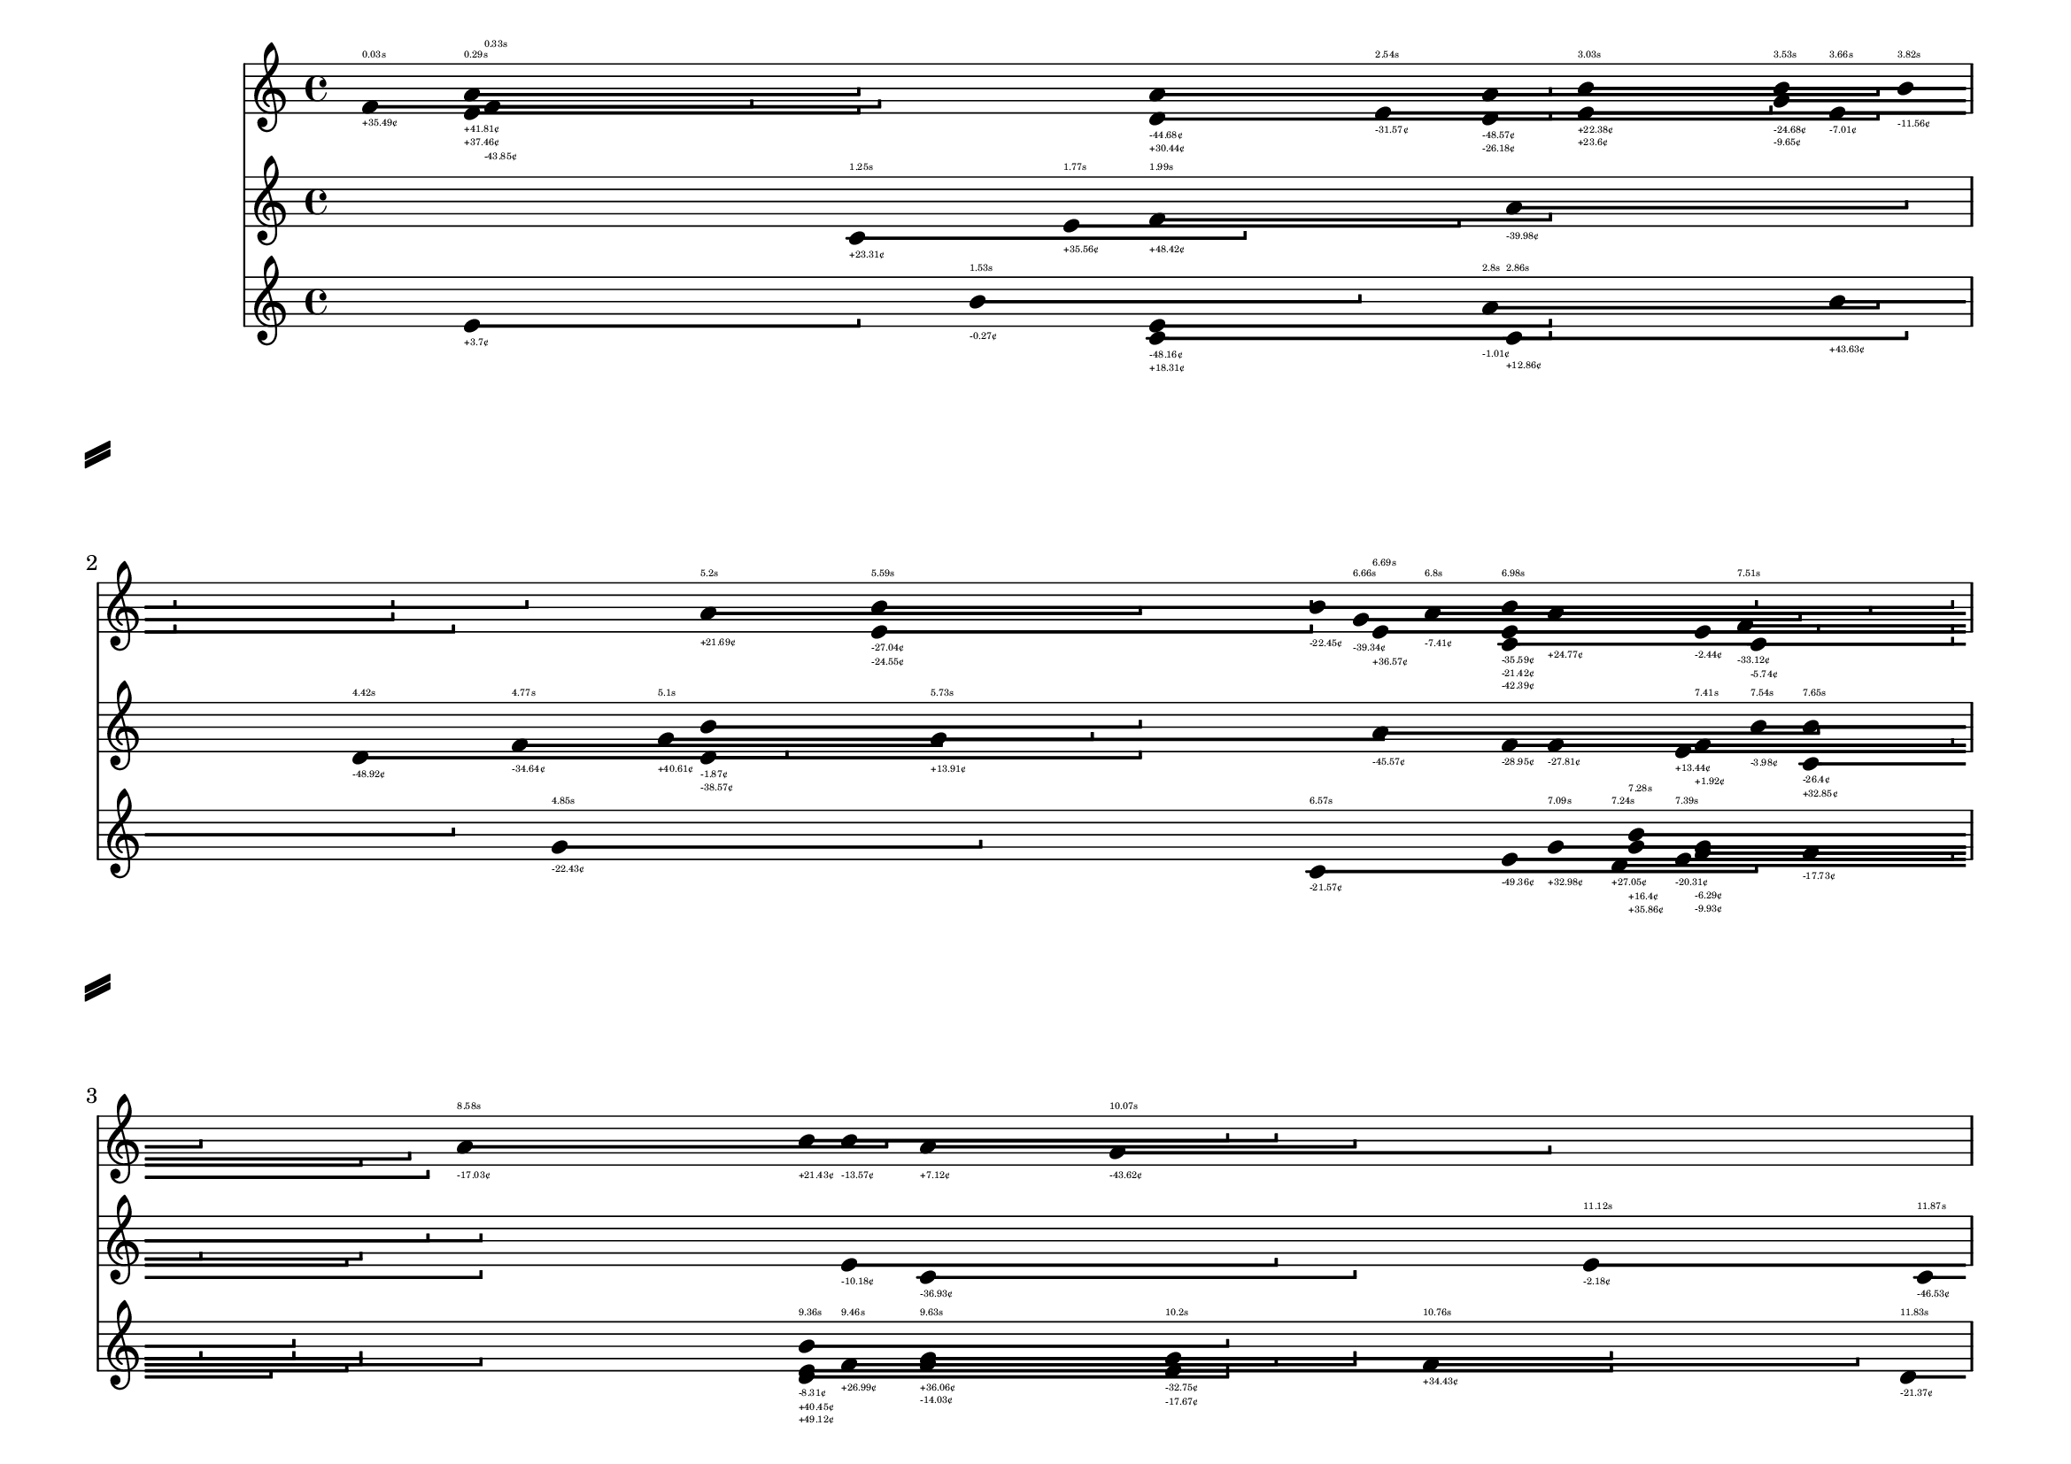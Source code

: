 \version "2.24.0"

\header {
  tagline = "jacopo greco d'alceo, 2023"
}

\paper {
	#(set-paper-size "a4landscape")
	%left-margin = 15
	%bottom-margin = 10
	%top-margin = 10
	print-page-number = ##t
	%system-count = 2
	%page-breaking = #ly:one-line-auto-height-breaking
	system-separator-markup = \slashSeparator
	system-system-spacing =
    #'((basic-distance . 25) 
       (minimum-distance . 25)
       (padding . 1)
       (stretchability . 15)) 
}

\layout {
	\context {
		\Score
		proportionalNotationDuration = #(ly:make-moment 1/64)
		\override SpacingSpanner.uniform-stretching = ##t
		\override DurationLine.bound-details.right.end-style = #'hook
		\override DurationLine.thickness = 2.5
		\override TextScript.font-size = #-9
	}
	\context {
		\Voice
		\consists Duration_line_engraver
		\remove Stem_engraver
		\remove Dots_engraver
		\override NoteHead.duration-log = 2
	}
}

at =
#(define-music-function (instrument point pitch len cent time) (string? exact-rational? ly:pitch? exact-rational? string? string?)
	#{ \context Staff = #instrument \new Voice \after 4*#point { $pitch 4*#len \- _#cent ^#time } <> #})

<<
	\new Staff = cordelia \repeat unfold 16 { s1 \break }
	\new Staff = goneril \repeat unfold 16 { s1 \break }
	\new Staff = regan \repeat unfold 16 { s1 \break }
	%\cadenzaOn

\at goneril ##e4.42 d' ##e1 "-48.92¢" "4.42s"
\at regan ##e14.87 b' ##e1 "-35.18¢" "14.87s"
\at goneril ##e14.87 c' ##e1 "-16.2¢" ""
\at regan ##e27.2 f' ##e1 "-39.9¢" "27.2s"
\at regan ##e60.72 b' ##e1 "+28.51¢" "60.72s"
\at regan ##e53.87 f' ##e1 "-48.94¢" "53.87s"
\at regan ##e53.87 a' ##e1 "-33.74¢" ""
\at goneril ##e11.12 e' ##e1 "-2.18¢" "11.12s"
\at goneril ##e13.31 g' ##e1 "-4.77¢" "13.31s"
\at regan ##e13.31 e' ##e1 "-3.41¢" ""
\at cordelia ##e28.23 f' ##e1 "-41.66¢" "28.23s"
\at cordelia ##e28.23 g' ##e1 "+21.5¢" ""
\at regan ##e7.24 d' ##e1 "+27.05¢" "7.24s"
\at cordelia ##e17.08 a' ##e1 "+49.29¢" "17.08s"
\at cordelia ##e33.43 b' ##e1 "-39.86¢" "33.43s"
\at regan ##e33.43 f' ##e1 "+23.29¢" ""
\at goneril ##e50.66 g' ##e1 "-17.31¢" "50.66s"
\at cordelia ##e50.66 f' ##e1 "-26.0¢" ""
\at cordelia ##e50.66 e' ##e1 "+27.74¢" ""
\at goneril ##e44.03 g' ##e1 "-7.69¢" "44.03s"
\at goneril ##e15.16 a' ##e1 "+18.17¢" "15.16s"
\at goneril ##e15.16 c' ##e1 "+8.91¢" ""
\at goneril ##e15.16 d' ##e1 "-31.22¢" ""
\at goneril ##e23.35 f' ##e1 "-42.6¢" "23.35s"
\at goneril ##e35.3 a' ##e1 "-0.21¢" "35.3s"
\at regan ##e55.29 b' ##e1 "+3.44¢" "55.29s"
\at goneril ##e55.29 a' ##e1 "+40.19¢" ""
\at goneril ##e55.29 f' ##e1 "-40.33¢" ""
\at cordelia ##e27.65 c' ##e1 "-44.9¢" "27.65s"
\at goneril ##e27.65 g' ##e1 "-12.07¢" ""
\at cordelia ##e5.2 a' ##e1 "+21.69¢" "5.2s"
\at goneril ##e5.2 b' ##e1 "-1.87¢" ""
\at goneril ##e5.2 d' ##e1 "-38.57¢" ""
\at cordelia ##e39.96 a' ##e1 "-21.43¢" "39.96s"
\at goneril ##e46.51 f' ##e1 "-2.31¢" "46.51s"
\at cordelia ##e50.76 a' ##e1 "-26.56¢" "50.76s"
\at cordelia ##e50.76 e' ##e1 "+39.39¢" ""
\at regan ##e25.09 d' ##e1 "-33.18¢" "25.09s"
\at cordelia ##e25.09 a' ##e1 "+3.63¢" ""
\at goneril ##e25.09 c' ##e1 "+46.12¢" ""
\at goneril ##e53.22 e' ##e1 "+48.15¢" "53.22s"
\at regan ##e17.33 e' ##e1 "+12.02¢" "17.33s"
\at goneril ##e42.8 d' ##e1 "-21.68¢" "42.8s"
\at cordelia ##e42.8 a' ##e1 "-10.6¢" ""
\at cordelia ##e49.53 d' ##e1 "-35.64¢" "49.53s"
\at goneril ##e49.53 b' ##e1 "-19.96¢" ""
\at regan ##e49.53 d' ##e1 "-27.95¢" ""
\at regan ##e49.53 e' ##e1 "+41.32¢" ""
\at cordelia ##e49.53 d' ##e1 "-22.12¢" ""
\at goneril ##e44.98 g' ##e1 "+45.9¢" "44.98s"
\at cordelia ##e44.98 a' ##e1 "-33.89¢" ""
\at regan ##e44.98 e' ##e1 "-13.03¢" ""
\at cordelia ##e44.98 e' ##e1 "+13.35¢" ""
\at goneril ##e22.1 d' ##e1 "-45.37¢" "22.1s"
\at cordelia ##e36.09 b' ##e1 "+17.2¢" "36.09s"
\at cordelia ##e61.74 b' ##e1 "+22.32¢" "61.74s"
\at regan ##e61.46 b' ##e1 "+46.09¢" "61.46s"
\at cordelia ##e61.46 d' ##e1 "-26.62¢" ""
\at regan ##e59.63 g' ##e1 "+11.24¢" "59.63s"
\at goneril ##e59.63 b' ##e1 "-18.19¢" ""
\at regan ##e57.39 a' ##e1 "-18.35¢" "57.39s"
\at goneril ##e20.05 f' ##e1 "+24.01¢" "20.05s"
\at goneril ##e20.05 b' ##e1 "+6.72¢" ""
\at cordelia ##e40.7 c' ##e1 "+5.47¢" "40.7s"
\at cordelia ##e40.7 a' ##e1 "+9.63¢" ""
\at regan ##e20.99 e' ##e1 "+30.89¢" "20.99s"
\at cordelia ##e20.99 a' ##e1 "-31.07¢" ""
\at regan ##e20.99 e' ##e1 "-6.64¢" ""
\at regan ##e20.99 c' ##e1 "+7.21¢" ""
\at regan ##e20.99 c' ##e1 "-6.74¢" ""
\at goneril ##e51.91 d' ##e1 "-22.79¢" "51.91s"
\at cordelia ##e51.91 c' ##e1 "+25.7¢" ""
\at regan ##e16.36 g' ##e1 "+0.64¢" "16.36s"
\at goneril ##e14.28 f' ##e1 "+40.85¢" "14.28s"
\at regan ##e14.28 b' ##e1 "+10.52¢" ""
\at regan ##e14.28 b' ##e1 "-10.43¢" ""
\at cordelia ##e14.28 a' ##e1 "-41.5¢" ""
\at goneril ##e14.28 e' ##e1 "-36.63¢" ""
\at goneril ##e14.28 a' ##e1 "+43.92¢" ""
\at cordelia ##e14.06 g' ##e1 "-34.65¢" "14.06s"
\at regan ##e14.06 f' ##e1 "-13.79¢" ""
\at cordelia ##e14.06 e' ##e1 "+32.85¢" ""
\at goneril ##e53.4 a' ##e1 "-6.15¢" "53.4s"
\at cordelia ##e53.4 g' ##e1 "+19.93¢" ""
\at regan ##e9.63 g' ##e1 "+36.06¢" "9.63s"
\at cordelia ##e9.63 a' ##e1 "+7.12¢" ""
\at goneril ##e9.63 c' ##e1 "-36.93¢" ""
\at regan ##e9.63 f' ##e1 "-14.03¢" ""
\at cordelia ##e7.51 f' ##e1 "-33.12¢" "7.51s"
\at goneril ##e22.89 f' ##e1 "-32.38¢" "22.89s"
\at cordelia ##e22.89 a' ##e1 "+36.19¢" ""
\at goneril ##e22.89 b' ##e1 "-44.19¢" ""
\at regan ##e9.36 b' ##e1 "-8.31¢" "9.36s"
\at cordelia ##e9.36 b' ##e1 "+21.43¢" ""
\at regan ##e9.36 e' ##e1 "+40.45¢" ""
\at regan ##e9.36 d' ##e1 "+49.12¢" ""
\at cordelia ##e22.23 g' ##e1 "-12.17¢" "22.23s"
\at cordelia ##e61.49 b' ##e1 "-38.15¢" "61.49s"
\at goneril ##e61.49 c' ##e1 "+33.36¢" ""
\at cordelia ##e61.49 c' ##e1 "+28.71¢" ""
\at regan ##e42.87 a' ##e1 "-11.17¢" "42.87s"
\at regan ##e27.71 f' ##e1 "-38.31¢" "27.71s"
\at regan ##e35.62 d' ##e1 "-11.07¢" "35.62s"
\at cordelia ##e35.62 d' ##e1 "+34.44¢" ""
\at cordelia ##e48.37 b' ##e1 "+42.22¢" "48.37s"
\at regan ##e32.07 e' ##e1 "-28.17¢" "32.07s"
\at goneril ##e54.32 d' ##e1 "+25.61¢" "54.32s"
\at goneril ##e49.43 g' ##e1 "-41.42¢" "49.43s"
\at goneril ##e55.39 f' ##e1 "+4.88¢" "55.39s"
\at cordelia ##e34.33 f' ##e1 "+11.86¢" "34.33s"
\at cordelia ##e41.52 f' ##e1 "-31.21¢" "41.52s"
\at regan ##e16.7 c' ##e1 "+15.62¢" "16.7s"
\at cordelia ##e37.25 g' ##e1 "+1.34¢" "37.25s"
\at regan ##e15.06 g' ##e1 "+29.4¢" "15.06s"
\at regan ##e15.06 f' ##e1 "-27.76¢" ""
\at goneril ##e15.06 g' ##e1 "-6.32¢" ""
\at cordelia ##e15.06 a' ##e1 "+14.8¢" ""
\at regan ##e15.06 g' ##e1 "-10.85¢" ""
\at goneril ##e15.06 e' ##e1 "-44.39¢" ""
\at goneril ##e43.18 d' ##e1 "+22.68¢" "43.18s"
\at regan ##e42.78 g' ##e1 "-13.86¢" "42.78s"
\at goneril ##e41.04 e' ##e1 "-19.24¢" "41.04s"
\at goneril ##e1.77 e' ##e1 "+35.56¢" "1.77s"
\at cordelia ##e16.41 d' ##e1 "+16.72¢" "16.41s"
\at regan ##e16.41 b' ##e1 "+28.4¢" ""
\at goneril ##e16.41 f' ##e1 "+1.88¢" ""
\at cordelia ##e21.05 b' ##e1 "+41.53¢" "21.05s"
\at cordelia ##e34.92 c' ##e1 "-15.08¢" "34.92s"
\at goneril ##e35.1 f' ##e1 "-41.24¢" "35.1s"
\at goneril ##e60.18 f' ##e1 "-0.37¢" "60.18s"
\at regan ##e60.18 g' ##e1 "+28.04¢" ""
\at goneril ##e34.88 c' ##e1 "+16.48¢" "34.88s"
\at cordelia ##e55.84 e' ##e1 "-36.11¢" "55.84s"
\at cordelia ##e55.84 e' ##e1 "+37.02¢" ""
\at goneril ##e23.8 f' ##e1 "-7.38¢" "23.8s"
\at regan ##e23.8 b' ##e1 "+0.79¢" ""
\at cordelia ##e23.8 b' ##e1 "+36.37¢" ""
\at goneril ##e45.7 e' ##e1 "-37.18¢" "45.7s"
\at goneril ##e55.39 d' ##e1 "+45.48¢" "55.39s"
\at goneril ##e26.63 b' ##e1 "+3.09¢" "26.63s"
\at cordelia ##e26.63 c' ##e1 "-49.91¢" ""
\at goneril ##e47.47 c' ##e1 "-31.2¢" "47.47s"
\at cordelia ##e47.47 b' ##e1 "+1.11¢" ""
\at goneril ##e47.47 f' ##e1 "-22.45¢" ""
\at goneril ##e47.47 c' ##e1 "-26.32¢" ""
\at cordelia ##e47.47 e' ##e1 "+40.15¢" ""
\at cordelia ##e25.66 c' ##e1 "+34.05¢" "25.66s"
\at cordelia ##e63.84 f' ##e1 "-20.76¢" "63.84s"
\at regan ##e63.84 f' ##e1 "-17.92¢" ""
\at goneril ##e63.84 c' ##e1 "-16.0¢" ""
\at goneril ##e59.86 f' ##e1 "+45.2¢" "59.86s"
\at cordelia ##e3.66 e' ##e1 "-7.01¢" "3.66s"
\at regan ##e3.66 b' ##e1 "+43.63¢" ""
\at regan ##e57.73 g' ##e1 "+19.87¢" "57.73s"
\at cordelia ##e57.73 d' ##e1 "-36.02¢" ""
\at cordelia ##e57.73 f' ##e1 "-17.1¢" ""
\at cordelia ##e57.73 c' ##e1 "+30.69¢" ""
\at goneril ##e23.66 e' ##e1 "-32.43¢" "23.66s"
\at goneril ##e34.87 d' ##e1 "+29.2¢" "34.87s"
\at cordelia ##e34.87 g' ##e1 "+30.83¢" ""
\at cordelia ##e26.49 c' ##e1 "-22.15¢" "26.49s"
\at regan ##e56.38 d' ##e1 "-2.03¢" "56.38s"
\at goneril ##e56.38 g' ##e1 "-1.91¢" ""
\at goneril ##e24.25 c' ##e1 "+34.94¢" "24.25s"
\at regan ##e24.25 a' ##e1 "+22.68¢" ""
\at regan ##e24.25 e' ##e1 "+34.13¢" ""
\at goneril ##e27.7 a' ##e1 "-17.84¢" "27.7s"
\at goneril ##e27.7 f' ##e1 "+44.43¢" ""
\at cordelia ##e27.7 b' ##e1 "+21.3¢" ""
\at goneril ##e27.7 f' ##e1 "-33.18¢" ""
\at goneril ##e27.7 f' ##e1 "-42.19¢" ""
\at goneril ##e25.86 b' ##e1 "+14.54¢" "25.86s"
\at goneril ##e25.86 e' ##e1 "-1.22¢" ""
\at regan ##e25.86 c' ##e1 "+38.77¢" ""
\at goneril ##e25.86 c' ##e1 "-21.88¢" ""
\at goneril ##e25.86 a' ##e1 "+42.64¢" ""
\at goneril ##e25.86 f' ##e1 "-47.86¢" ""
\at goneril ##e57.21 d' ##e1 "-36.37¢" "57.21s"
\at cordelia ##e57.21 d' ##e1 "-14.03¢" ""
\at goneril ##e57.21 e' ##e1 "+29.84¢" ""
\at regan ##e57.21 e' ##e1 "-23.46¢" ""
\at cordelia ##e57.21 c' ##e1 "-11.2¢" ""
\at cordelia ##e17.89 g' ##e1 "+0.43¢" "17.89s"
\at cordelia ##e25.93 f' ##e1 "-31.15¢" "25.93s"
\at regan ##e29.33 e' ##e1 "-33.23¢" "29.33s"
\at regan ##e7.28 b' ##e1 "+16.4¢" "7.28s"
\at regan ##e7.28 g' ##e1 "+35.86¢" ""
\at goneril ##e32.17 e' ##e1 "-35.57¢" "32.17s"
\at goneril ##e52.21 f' ##e1 "-38.75¢" "52.21s"
\at goneril ##e34.85 b' ##e1 "+11.21¢" "34.85s"
\at regan ##e1.53 b' ##e1 "-0.27¢" "1.53s"
\at cordelia ##e42.55 c' ##e1 "-0.06¢" "42.55s"
\at goneril ##e42.55 d' ##e1 "-44.62¢" ""
\at cordelia ##e42.55 d' ##e1 "+15.91¢" ""
\at cordelia ##e42.55 b' ##e1 "-26.01¢" ""
\at regan ##e42.55 f' ##e1 "-39.63¢" ""
\at regan ##e21.65 b' ##e1 "+10.43¢" "21.65s"
\at cordelia ##e21.65 f' ##e1 "+23.29¢" ""
\at goneril ##e21.65 c' ##e1 "-41.95¢" ""
\at cordelia ##e21.65 c' ##e1 "+32.89¢" ""
\at goneril ##e21.65 g' ##e1 "-26.36¢" ""
\at regan ##e7.39 e' ##e1 "-20.31¢" "7.39s"
\at goneril ##e7.39 e' ##e1 "+13.44¢" ""
\at cordelia ##e27.38 g' ##e1 "+7.94¢" "27.38s"
\at regan ##e2.86 c' ##e1 "+12.86¢" "2.86s"
\at goneril ##e2.86 a' ##e1 "-39.98¢" ""
\at goneril ##e51.97 g' ##e1 "+5.73¢" "51.97s"
\at goneril ##e51.97 g' ##e1 "-43.01¢" ""
\at goneril ##e34.78 b' ##e1 "-34.14¢" "34.78s"
\at goneril ##e34.78 g' ##e1 "-46.98¢" ""
\at cordelia ##e34.78 g' ##e1 "+44.37¢" ""
\at goneril ##e34.78 g' ##e1 "+5.5¢" ""
\at regan ##e34.78 e' ##e1 "-9.29¢" ""
\at goneril ##e34.78 b' ##e1 "-26.35¢" ""
\at regan ##e36.51 g' ##e1 "-33.64¢" "36.51s"
\at cordelia ##e42.46 c' ##e1 "+7.3¢" "42.46s"
\at goneril ##e42.46 f' ##e1 "+5.63¢" ""
\at regan ##e42.46 f' ##e1 "+15.29¢" ""
\at regan ##e42.46 b' ##e1 "+0.56¢" ""
\at goneril ##e42.46 a' ##e1 "+35.94¢" ""
\at regan ##e44.08 f' ##e1 "+4.42¢" "44.08s"
\at regan ##e44.08 c' ##e1 "-19.2¢" ""
\at cordelia ##e46.92 e' ##e1 "-38.33¢" "46.92s"
\at goneril ##e61.61 e' ##e1 "+45.08¢" "61.61s"
\at goneril ##e53.03 g' ##e1 "-17.54¢" "53.03s"
\at regan ##e53.03 c' ##e1 "-11.91¢" ""
\at regan ##e53.03 f' ##e1 "-9.92¢" ""
\at cordelia ##e53.03 c' ##e1 "+29.61¢" ""
\at cordelia ##e53.03 d' ##e1 "+17.57¢" ""
\at cordelia ##e42.29 f' ##e1 "-17.19¢" "42.29s"
\at goneril ##e42.93 c' ##e1 "-41.87¢" "42.93s"
\at cordelia ##e48.0 g' ##e1 "-47.64¢" "48.0s"
\at goneril ##e48.0 g' ##e1 "+37.17¢" ""
\at regan ##e38.36 e' ##e1 "-9.4¢" "38.36s"
\at goneril ##e38.36 g' ##e1 "-2.38¢" ""
\at regan ##e30.6 g' ##e1 "-25.89¢" "30.6s"
\at cordelia ##e30.6 g' ##e1 "+32.5¢" ""
\at regan ##e30.6 b' ##e1 "-12.91¢" ""
\at cordelia ##e30.6 b' ##e1 "+43.79¢" ""
\at goneril ##e30.6 e' ##e1 "-29.52¢" ""
\at goneril ##e30.6 d' ##e1 "+8.41¢" ""
\at regan ##e35.58 d' ##e1 "+10.88¢" "35.58s"
\at goneril ##e35.58 b' ##e1 "+11.77¢" ""
\at goneril ##e35.58 e' ##e1 "+33.17¢" ""
\at cordelia ##e35.32 e' ##e1 "+42.26¢" "35.32s"
\at regan ##e35.32 b' ##e1 "+10.41¢" ""
\at goneril ##e62.41 g' ##e1 "-45.8¢" "62.41s"
\at goneril ##e62.41 a' ##e1 "-37.31¢" ""
\at goneril ##e42.95 c' ##e1 "+8.25¢" "42.95s"
\at regan ##e53.68 f' ##e1 "+25.53¢" "53.68s"
\at cordelia ##e53.68 f' ##e1 "+46.67¢" ""
\at cordelia ##e53.68 a' ##e1 "-5.25¢" ""
\at cordelia ##e53.68 c' ##e1 "+4.81¢" ""
\at goneril ##e47.33 a' ##e1 "-23.26¢" "47.33s"
\at goneril ##e1.99 f' ##e1 "+48.42¢" "1.99s"
\at cordelia ##e1.99 a' ##e1 "-44.68¢" ""
\at regan ##e1.99 e' ##e1 "-48.16¢" ""
\at regan ##e1.99 c' ##e1 "+18.31¢" ""
\at cordelia ##e1.99 d' ##e1 "+30.44¢" ""
\at regan ##e44.68 b' ##e1 "-2.86¢" "44.68s"
\at regan ##e24.94 c' ##e1 "-3.77¢" "24.94s"
\at cordelia ##e3.53 b' ##e1 "-24.68¢" "3.53s"
\at cordelia ##e3.53 g' ##e1 "-9.65¢" ""
\at cordelia ##e28.83 f' ##e1 "-33.6¢" "28.83s"
\at cordelia ##e28.83 c' ##e1 "+2.5¢" ""
\at goneril ##e28.83 f' ##e1 "+40.32¢" ""
\at goneril ##e46.37 e' ##e1 "-7.71¢" "46.37s"
\at goneril ##e40.44 b' ##e1 "+6.13¢" "40.44s"
\at goneril ##e50.58 c' ##e1 "+28.24¢" "50.58s"
\at goneril ##e50.58 e' ##e1 "-27.72¢" ""
\at goneril ##e50.58 d' ##e1 "+23.13¢" ""
\at goneril ##e56.74 f' ##e1 "-47.57¢" "56.74s"
\at cordelia ##e39.83 a' ##e1 "-0.02¢" "39.83s"
\at cordelia ##e39.83 a' ##e1 "-23.18¢" ""
\at regan ##e59.44 a' ##e1 "+29.87¢" "59.44s"
\at regan ##e48.18 d' ##e1 "-8.98¢" "48.18s"
\at cordelia ##e48.18 b' ##e1 "-27.58¢" ""
\at goneril ##e7.54 b' ##e1 "-3.98¢" "7.54s"
\at cordelia ##e7.54 c' ##e1 "-5.74¢" ""
\at goneril ##e14.98 f' ##e1 "-31.1¢" "14.98s"
\at regan ##e14.98 f' ##e1 "+10.27¢" ""
\at goneril ##e52.47 d' ##e1 "-27.13¢" "52.47s"
\at goneril ##e52.47 b' ##e1 "-36.0¢" ""
\at regan ##e22.78 e' ##e1 "+0.22¢" "22.78s"
\at cordelia ##e22.78 g' ##e1 "-39.7¢" ""
\at goneril ##e49.64 g' ##e1 "+10.43¢" "49.64s"
\at goneril ##e29.33 e' ##e1 "+26.45¢" "29.33s"
\at cordelia ##e29.33 c' ##e1 "-24.99¢" ""
\at regan ##e29.33 c' ##e1 "+8.84¢" ""
\at cordelia ##e8.58 a' ##e1 "-17.03¢" "8.58s"
\at regan ##e7.09 g' ##e1 "+32.98¢" "7.09s"
\at cordelia ##e7.09 a' ##e1 "+24.77¢" ""
\at goneril ##e7.09 f' ##e1 "-27.81¢" ""
\at cordelia ##e47.82 e' ##e1 "-7.23¢" "47.82s"
\at goneril ##e58.07 g' ##e1 "+49.05¢" "58.07s"
\at regan ##e30.28 c' ##e1 "+26.93¢" "30.28s"
\at regan ##e4.85 g' ##e1 "-22.43¢" "4.85s"
\at cordelia ##e44.98 g' ##e1 "+10.12¢" "44.98s"
\at cordelia ##e36.87 b' ##e1 "+3.56¢" "36.87s"
\at regan ##e24.57 e' ##e1 "+16.21¢" "24.57s"
\at cordelia ##e20.62 g' ##e1 "-28.57¢" "20.62s"
\at goneril ##e20.93 a' ##e1 "+4.92¢" "20.93s"
\at regan ##e15.54 c' ##e1 "+22.87¢" "15.54s"
\at cordelia ##e10.07 g' ##e1 "-43.62¢" "10.07s"
\at cordelia ##e49.68 a' ##e1 "-32.47¢" "49.68s"
\at regan ##e48.12 a' ##e1 "+14.94¢" "48.12s"
\at goneril ##e48.12 a' ##e1 "+48.13¢" ""
\at cordelia ##e48.12 b' ##e1 "-24.64¢" ""
\at goneril ##e11.87 c' ##e1 "-46.53¢" "11.87s"
\at regan ##e16.22 a' ##e1 "+35.8¢" "16.22s"
\at regan ##e16.22 e' ##e1 "+18.78¢" ""
\at goneril ##e16.22 e' ##e1 "+26.72¢" ""
\at goneril ##e16.22 f' ##e1 "+17.85¢" ""
\at regan ##e16.22 d' ##e1 "+4.35¢" ""
\at goneril ##e16.22 a' ##e1 "-25.13¢" ""
\at cordelia ##e44.02 b' ##e1 "-0.46¢" "44.02s"
\at regan ##e44.02 b' ##e1 "-29.48¢" ""
\at cordelia ##e3.82 b' ##e1 "-11.56¢" "3.82s"
\at cordelia ##e0.03 f' ##e1 "+35.49¢" "0.03s"
\at cordelia ##e3.03 b' ##e1 "+22.38¢" "3.03s"
\at cordelia ##e3.03 e' ##e1 "+23.6¢" ""
\at cordelia ##e6.8 a' ##e1 "-7.41¢" "6.8s"
\at goneril ##e61.27 g' ##e1 "-48.96¢" "61.27s"
\at regan ##e43.39 a' ##e1 "+37.33¢" "43.39s"
\at goneril ##e18.87 c' ##e1 "+1.05¢" "18.87s"
\at goneril ##e18.87 a' ##e1 "-40.34¢" ""
\at regan ##e18.87 b' ##e1 "-14.79¢" ""
\at cordelia ##e29.74 f' ##e1 "+21.91¢" "29.74s"
\at regan ##e33.57 d' ##e1 "-43.58¢" "33.57s"
\at goneril ##e33.57 g' ##e1 "-1.23¢" ""
\at goneril ##e60.48 d' ##e1 "+46.99¢" "60.48s"
\at regan ##e14.79 b' ##e1 "-32.14¢" "14.79s"
\at cordelia ##e14.79 d' ##e1 "+47.37¢" ""
\at goneril ##e35.95 d' ##e1 "+5.72¢" "35.95s"
\at cordelia ##e35.95 c' ##e1 "-5.35¢" ""
\at goneril ##e17.07 b' ##e1 "+9.34¢" "17.07s"
\at goneril ##e17.07 e' ##e1 "+36.97¢" ""
\at regan ##e17.07 d' ##e1 "-4.44¢" ""
\at cordelia ##e6.66 g' ##e1 "-39.34¢" "6.66s"
\at regan ##e40.14 g' ##e1 "+41.45¢" "40.14s"
\at goneril ##e40.14 a' ##e1 "+9.18¢" ""
\at regan ##e14.28 e' ##e1 "+1.75¢" "14.28s"
\at goneril ##e14.28 b' ##e1 "-15.08¢" ""
\at cordelia ##e14.28 e' ##e1 "+5.59¢" ""
\at cordelia ##e61.72 b' ##e1 "-26.32¢" "61.72s"
\at cordelia ##e0.29 e' ##e1 "+41.81¢" "0.29s"
\at cordelia ##e0.29 a' ##e1 "+37.46¢" ""
\at regan ##e0.29 e' ##e1 "+3.7¢" ""
\at regan ##e10.2 g' ##e1 "-32.75¢" "10.2s"
\at regan ##e10.2 e' ##e1 "-17.67¢" ""
\at cordelia ##e17.66 a' ##e1 "-22.9¢" "17.66s"
\at regan ##e22.26 d' ##e1 "+27.49¢" "22.26s"
\at cordelia ##e22.26 g' ##e1 "-45.93¢" ""
\at goneril ##e4.77 f' ##e1 "-34.64¢" "4.77s"
\at cordelia ##e21.64 b' ##e1 "-1.43¢" "21.64s"
\at goneril ##e22.76 g' ##e1 "+21.09¢" "22.76s"
\at regan ##e2.8 a' ##e1 "-1.01¢" "2.8s"
\at cordelia ##e2.8 a' ##e1 "-48.57¢" ""
\at cordelia ##e2.8 d' ##e1 "-26.18¢" ""
\at cordelia ##e57.9 b' ##e1 "-7.9¢" "57.9s"
\at regan ##e57.9 b' ##e1 "+4.22¢" ""
\at cordelia ##e57.9 b' ##e1 "-9.74¢" ""
\at cordelia ##e57.9 g' ##e1 "-38.5¢" ""
\at regan ##e44.92 a' ##e1 "-12.42¢" "44.92s"
\at goneril ##e14.07 a' ##e1 "+19.08¢" "14.07s"
\at regan ##e17.5 a' ##e1 "+37.85¢" "17.5s"
\at cordelia ##e17.5 a' ##e1 "-23.36¢" ""
\at cordelia ##e17.5 f' ##e1 "-18.89¢" ""
\at regan ##e11.83 d' ##e1 "-21.37¢" "11.83s"
\at regan ##e25.15 g' ##e1 "+21.61¢" "25.15s"
\at regan ##e25.15 c' ##e1 "+9.59¢" ""
\at cordelia ##e25.15 e' ##e1 "+23.27¢" ""
\at cordelia ##e25.15 g' ##e1 "-37.42¢" ""
\at goneril ##e62.76 d' ##e1 "-36.98¢" "62.76s"
\at goneril ##e62.76 d' ##e1 "-41.77¢" ""
\at goneril ##e43.09 g' ##e1 "-5.96¢" "43.09s"
\at cordelia ##e43.09 g' ##e1 "+13.11¢" ""
\at goneril ##e43.09 f' ##e1 "+39.91¢" ""
\at regan ##e43.09 e' ##e1 "-12.1¢" ""
\at cordelia ##e43.09 e' ##e1 "+6.5¢" ""
\at cordelia ##e43.09 e' ##e1 "+5.18¢" ""
\at regan ##e54.85 g' ##e1 "+49.79¢" "54.85s"
\at cordelia ##e47.75 a' ##e1 "+22.62¢" "47.75s"
\at regan ##e56.14 b' ##e1 "-3.58¢" "56.14s"
\at goneril ##e30.67 f' ##e1 "+20.49¢" "30.67s"
\at regan ##e30.67 a' ##e1 "-15.09¢" ""
\at goneril ##e60.9 c' ##e1 "+4.17¢" "60.9s"
\at cordelia ##e6.69 e' ##e1 "+36.57¢" "6.69s"
\at goneril ##e6.69 a' ##e1 "-45.57¢" ""
\at goneril ##e44.94 a' ##e1 "+9.97¢" "44.94s"
\at goneril ##e44.94 a' ##e1 "-40.64¢" ""
\at goneril ##e5.1 g' ##e1 "+40.61¢" "5.1s"
\at regan ##e41.65 f' ##e1 "-35.15¢" "41.65s"
\at regan ##e20.7 e' ##e1 "-8.64¢" "20.7s"
\at goneril ##e20.7 c' ##e1 "-0.61¢" ""
\at goneril ##e47.19 b' ##e1 "-47.37¢" "47.19s"
\at goneril ##e59.02 d' ##e1 "-16.82¢" "59.02s"
\at goneril ##e59.02 b' ##e1 "-8.39¢" ""
\at regan ##e59.02 c' ##e1 "-39.46¢" ""
\at goneril ##e7.65 c' ##e1 "-26.4¢" "7.65s"
\at regan ##e7.65 f' ##e1 "-17.73¢" ""
\at goneril ##e7.65 b' ##e1 "+32.85¢" ""
\at regan ##e44.31 b' ##e1 "+44.74¢" "44.31s"
\at cordelia ##e44.31 g' ##e1 "+24.21¢" ""
\at cordelia ##e28.24 d' ##e1 "+6.77¢" "28.24s"
\at cordelia ##e28.24 d' ##e1 "+40.27¢" ""
\at regan ##e28.24 g' ##e1 "+43.24¢" ""
\at cordelia ##e5.59 b' ##e1 "-27.04¢" "5.59s"
\at cordelia ##e5.59 e' ##e1 "-24.55¢" ""
\at goneril ##e59.73 g' ##e1 "-35.97¢" "59.73s"
\at regan ##e6.57 c' ##e1 "-21.57¢" "6.57s"
\at cordelia ##e6.57 b' ##e1 "-22.45¢" ""
\at regan ##e57.63 g' ##e1 "+15.85¢" "57.63s"
\at regan ##e57.63 c' ##e1 "-20.11¢" ""
\at regan ##e57.63 f' ##e1 "-26.95¢" ""
\at goneril ##e57.63 d' ##e1 "-7.24¢" ""
\at regan ##e15.12 e' ##e1 "-41.53¢" "15.12s"
\at regan ##e30.09 a' ##e1 "-41.61¢" "30.09s"
\at regan ##e32.12 a' ##e1 "-28.43¢" "32.12s"
\at regan ##e32.12 g' ##e1 "-46.76¢" ""
\at regan ##e32.12 b' ##e1 "-40.63¢" ""
\at regan ##e18.54 c' ##e1 "-5.26¢" "18.54s"
\at goneril ##e46.8 e' ##e1 "+49.04¢" "46.8s"
\at regan ##e46.8 a' ##e1 "+47.17¢" ""
\at cordelia ##e48.54 g' ##e1 "-38.11¢" "48.54s"
\at cordelia ##e48.54 g' ##e1 "-4.58¢" ""
\at regan ##e48.54 a' ##e1 "-35.92¢" ""
\at cordelia ##e42.7 b' ##e1 "-47.92¢" "42.7s"
\at regan ##e42.7 c' ##e1 "+14.93¢" ""
\at goneril ##e42.7 a' ##e1 "-41.46¢" ""
\at cordelia ##e47.59 a' ##e1 "+4.38¢" "47.59s"
\at cordelia ##e47.59 g' ##e1 "+34.83¢" ""
\at regan ##e43.72 a' ##e1 "+29.5¢" "43.72s"
\at cordelia ##e2.54 e' ##e1 "-31.57¢" "2.54s"
\at goneril ##e7.41 f' ##e1 "+1.92¢" "7.41s"
\at regan ##e7.41 f' ##e1 "-6.29¢" ""
\at regan ##e7.41 g' ##e1 "-9.93¢" ""
\at cordelia ##e7.41 e' ##e1 "-2.44¢" ""
\at cordelia ##e59.43 g' ##e1 "+48.08¢" "59.43s"
\at goneril ##e39.37 g' ##e1 "+4.31¢" "39.37s"
\at goneril ##e39.37 e' ##e1 "-22.51¢" ""
\at cordelia ##e35.43 a' ##e1 "-18.26¢" "35.43s"
\at regan ##e55.82 e' ##e1 "-21.1¢" "55.82s"
\at cordelia ##e55.82 b' ##e1 "-40.08¢" ""
\at cordelia ##e55.82 e' ##e1 "-44.0¢" ""
\at cordelia ##e22.84 c' ##e1 "+12.74¢" "22.84s"
\at cordelia ##e22.84 g' ##e1 "+9.09¢" ""
\at cordelia ##e6.98 e' ##e1 "-35.59¢" "6.98s"
\at regan ##e6.98 e' ##e1 "-49.36¢" ""
\at cordelia ##e6.98 c' ##e1 "-21.42¢" ""
\at cordelia ##e6.98 b' ##e1 "-42.39¢" ""
\at goneril ##e6.98 f' ##e1 "-28.95¢" ""
\at goneril ##e41.53 a' ##e1 "-23.14¢" "41.53s"
\at regan ##e41.53 d' ##e1 "+42.67¢" ""
\at goneril ##e41.53 a' ##e1 "+45.27¢" ""
\at cordelia ##e41.53 e' ##e1 "+4.9¢" ""
\at regan ##e40.17 d' ##e1 "-46.26¢" "40.17s"
\at goneril ##e40.17 g' ##e1 "-17.33¢" ""
\at goneril ##e49.29 f' ##e1 "+38.45¢" "49.29s"
\at cordelia ##e27.61 a' ##e1 "+25.1¢" "27.61s"
\at goneril ##e32.12 c' ##e1 "-48.82¢" "32.12s"
\at goneril ##e26.05 e' ##e1 "+21.21¢" "26.05s"
\at cordelia ##e26.05 g' ##e1 "-3.55¢" ""
\at cordelia ##e44.76 d' ##e1 "+22.34¢" "44.76s"
\at goneril ##e18.48 g' ##e1 "-12.94¢" "18.48s"
\at regan ##e18.48 f' ##e1 "-1.24¢" ""
\at cordelia ##e18.48 c' ##e1 "-12.81¢" ""
\at cordelia ##e18.48 g' ##e1 "+2.65¢" ""
\at regan ##e18.48 b' ##e1 "-47.23¢" ""
\at regan ##e18.48 f' ##e1 "-43.49¢" ""
\at goneril ##e18.48 b' ##e1 "+23.32¢" ""
\at goneril ##e18.48 g' ##e1 "+49.96¢" ""
\at regan ##e24.09 c' ##e1 "+36.54¢" "24.09s"
\at cordelia ##e19.13 g' ##e1 "+44.05¢" "19.13s"
\at goneril ##e19.13 b' ##e1 "+36.52¢" ""
\at cordelia ##e19.13 b' ##e1 "+48.64¢" ""
\at goneril ##e17.53 g' ##e1 "-3.16¢" "17.53s"
\at regan ##e17.53 a' ##e1 "-6.5¢" ""
\at goneril ##e29.2 a' ##e1 "+29.68¢" "29.2s"
\at regan ##e24.46 a' ##e1 "-42.27¢" "24.46s"
\at regan ##e9.46 f' ##e1 "+26.99¢" "9.46s"
\at goneril ##e9.46 e' ##e1 "-10.18¢" ""
\at cordelia ##e9.46 b' ##e1 "-13.57¢" ""
\at goneril ##e1.25 c' ##e1 "+23.31¢" "1.25s"
\at cordelia ##e38.83 c' ##e1 "+45.99¢" "38.83s"
\at cordelia ##e38.83 f' ##e1 "+25.2¢" ""
\at regan ##e38.83 e' ##e1 "-4.2¢" ""
\at regan ##e14.93 g' ##e1 "+33.5¢" "14.93s"
\at goneril ##e14.93 d' ##e1 "+3.42¢" ""
\at cordelia ##e57.51 e' ##e1 "+27.16¢" "57.51s"
\at regan ##e27.34 c' ##e1 "+15.0¢" "27.34s"
\at cordelia ##e49.07 c' ##e1 "+20.9¢" "49.07s"
\at goneril ##e16.14 b' ##e1 "-26.93¢" "16.14s"
\at goneril ##e16.14 f' ##e1 "+26.09¢" ""
\at cordelia ##e14.33 f' ##e1 "+49.83¢" "14.33s"
\at cordelia ##e25.35 a' ##e1 "+16.33¢" "25.35s"
\at goneril ##e25.35 c' ##e1 "+19.91¢" ""
\at goneril ##e5.73 g' ##e1 "+13.91¢" "5.73s"
\at cordelia ##e17.04 g' ##e1 "-36.06¢" "17.04s"
\at goneril ##e56.07 f' ##e1 "-19.83¢" "56.07s"
\at goneril ##e56.07 d' ##e1 "-27.72¢" ""
\at cordelia ##e0.33 f' ##e1 "-43.85¢" "0.33s"
\at cordelia ##e23.54 b' ##e1 "+42.81¢" "23.54s"
\at cordelia ##e23.54 c' ##e1 "+2.61¢" ""
\at goneril ##e45.86 c' ##e1 "-18.8¢" "45.86s"
\at goneril ##e42.36 f' ##e1 "-2.11¢" "42.36s"
\at cordelia ##e44.33 a' ##e1 "-27.44¢" "44.33s"
\at regan ##e44.33 a' ##e1 "-36.9¢" ""
\at goneril ##e37.72 c' ##e1 "-5.4¢" "37.72s"
\at cordelia ##e37.72 e' ##e1 "-42.42¢" ""
\at cordelia ##e21.39 g' ##e1 "+20.43¢" "21.39s"
\at regan ##e10.76 f' ##e1 "+34.43¢" "10.76s"


>>